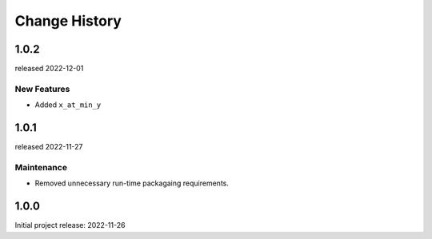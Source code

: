..
  This file describes user-visible changes between the versions.

  subsections could include these headings (in this order), omit if no content

    Notice
    Breaking Changes
    New Features and/or Enhancements
    Fixes
    Maintenance
    Deprecations
    Contributors

Change History
##############

..
   1.0.3
   ******

   release expected TBA

1.0.2
******

released 2022-12-01

New Features
-----------

* Added ``x_at_min_y``

1.0.1
******

released 2022-11-27

Maintenance
-----------

* Removed unnecessary run-time packagaing requirements.

1.0.0
******

Initial project release: 2022-11-26
